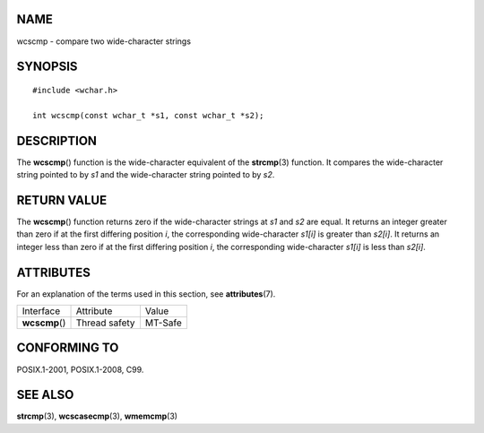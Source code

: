 NAME
====

wcscmp - compare two wide-character strings

SYNOPSIS
========

::

   #include <wchar.h>

   int wcscmp(const wchar_t *s1, const wchar_t *s2);

DESCRIPTION
===========

The **wcscmp**\ () function is the wide-character equivalent of the
**strcmp**\ (3) function. It compares the wide-character string pointed
to by *s1* and the wide-character string pointed to by *s2*.

RETURN VALUE
============

The **wcscmp**\ () function returns zero if the wide-character strings
at *s1* and *s2* are equal. It returns an integer greater than zero if
at the first differing position *i*, the corresponding wide-character
*s1[i]* is greater than *s2[i]*. It returns an integer less than zero if
at the first differing position *i*, the corresponding wide-character
*s1[i]* is less than *s2[i]*.

ATTRIBUTES
==========

For an explanation of the terms used in this section, see
**attributes**\ (7).

============== ============= =======
Interface      Attribute     Value
**wcscmp**\ () Thread safety MT-Safe
============== ============= =======

CONFORMING TO
=============

POSIX.1-2001, POSIX.1-2008, C99.

SEE ALSO
========

**strcmp**\ (3), **wcscasecmp**\ (3), **wmemcmp**\ (3)
